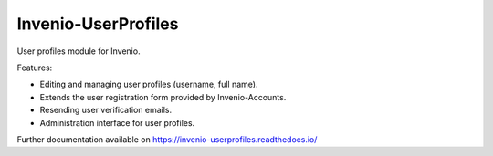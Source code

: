 ..
    This file is part of Invenio.
    Copyright (C) 2015 CERN.

    Invenio is free software; you can redistribute it
    and/or modify it under the terms of the GNU General Public License as
    published by the Free Software Foundation; either version 2 of the
    License, or (at your option) any later version.

    Invenio is distributed in the hope that it will be
    useful, but WITHOUT ANY WARRANTY; without even the implied warranty of
    MERCHANTABILITY or FITNESS FOR A PARTICULAR PURPOSE.  See the GNU
    General Public License for more details.

    You should have received a copy of the GNU General Public License
    along with Invenio; if not, write to the
    Free Software Foundation, Inc., 59 Temple Place, Suite 330, Boston,
    MA 02111-1307, USA.

    In applying this license, CERN does not
    waive the privileges and immunities granted to it by virtue of its status
    as an Intergovernmental Organization or submit itself to any jurisdiction.

=====================
 Invenio-UserProfiles
=====================

.. image:: https://img.shields.io/travis/inveniosoftware/invenio-userprofiles.svg
        :target: https://travis-ci.org/inveniosoftware/invenio-userprofiles

.. image:: https://img.shields.io/coveralls/inveniosoftware/invenio-userprofiles.svg
        :target: https://coveralls.io/r/inveniosoftware/invenio-userprofiles

.. image:: https://img.shields.io/github/tag/inveniosoftware/invenio-userprofiles.svg
        :target: https://github.com/inveniosoftware/invenio-userprofiles/releases

.. image:: https://img.shields.io/pypi/dm/invenio-userprofiles.svg
        :target: https://pypi.python.org/pypi/invenio-userprofiles

.. image:: https://img.shields.io/github/license/inveniosoftware/invenio-userprofiles.svg
        :target: https://github.com/inveniosoftware/invenio-userprofiles/blob/master/LICENSE

User profiles module for Invenio.

Features:

- Editing and managing user profiles (username, full name).
- Extends the user registration form provided by Invenio-Accounts.
- Resending user verification emails.
- Administration interface for user profiles.

Further documentation available on https://invenio-userprofiles.readthedocs.io/
